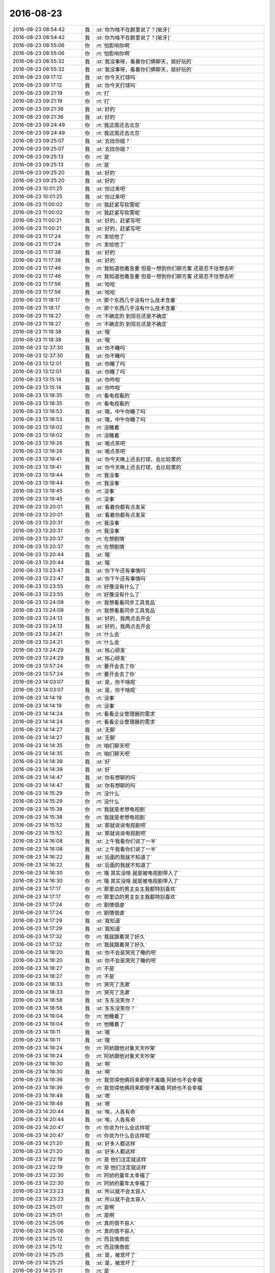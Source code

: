 2016-08-23
-------------

.. list-table::
   :widths: 25, 1, 60

   * - 2016-08-23 08:54:42
     - 我
     - :st:`你为啥不在群里说了？[呲牙]`
   * - 2016-08-23 08:54:42
     - 我
     - :st:`你为啥不在群里说了？[呲牙]`
   * - 2016-08-23 08:55:06
     - 你
     - :rt:`怕影响你啊`
   * - 2016-08-23 08:55:06
     - 你
     - :rt:`怕影响你啊`
   * - 2016-08-23 08:55:32
     - 我
     - :st:`我没事呀，看着你们俩聊天，挺好玩的`
   * - 2016-08-23 08:55:32
     - 我
     - :st:`我没事呀，看着你们俩聊天，挺好玩的`
   * - 2016-08-23 09:17:12
     - 我
     - :st:`你今天打球吗`
   * - 2016-08-23 09:17:12
     - 我
     - :st:`你今天打球吗`
   * - 2016-08-23 09:21:19
     - 你
     - :rt:`打`
   * - 2016-08-23 09:21:19
     - 你
     - :rt:`打`
   * - 2016-08-23 09:21:36
     - 我
     - :st:`好的`
   * - 2016-08-23 09:21:36
     - 我
     - :st:`好的`
   * - 2016-08-23 09:24:49
     - 你
     - :rt:`我这周还去北京`
   * - 2016-08-23 09:24:49
     - 你
     - :rt:`我这周还去北京`
   * - 2016-08-23 09:25:07
     - 我
     - :st:`去找你姐？`
   * - 2016-08-23 09:25:07
     - 我
     - :st:`去找你姐？`
   * - 2016-08-23 09:25:13
     - 你
     - :rt:`是`
   * - 2016-08-23 09:25:13
     - 你
     - :rt:`是`
   * - 2016-08-23 09:25:20
     - 我
     - :st:`好的`
   * - 2016-08-23 09:25:20
     - 我
     - :st:`好的`
   * - 2016-08-23 10:01:25
     - 我
     - :st:`你过来吧`
   * - 2016-08-23 10:01:25
     - 我
     - :st:`你过来吧`
   * - 2016-08-23 11:00:02
     - 你
     - :rt:`我赶紧写软需呢`
   * - 2016-08-23 11:00:02
     - 你
     - :rt:`我赶紧写软需呢`
   * - 2016-08-23 11:00:21
     - 我
     - :st:`好的，赶紧写吧`
   * - 2016-08-23 11:00:21
     - 我
     - :st:`好的，赶紧写吧`
   * - 2016-08-23 11:17:24
     - 你
     - :rt:`发给他了`
   * - 2016-08-23 11:17:24
     - 你
     - :rt:`发给他了`
   * - 2016-08-23 11:17:38
     - 我
     - :st:`好的`
   * - 2016-08-23 11:17:38
     - 我
     - :st:`好的`
   * - 2016-08-23 11:17:46
     - 你
     - :rt:`我知道他着急要 但是一想到你们聊方案 还是忍不住想去听`
   * - 2016-08-23 11:17:46
     - 你
     - :rt:`我知道他着急要 但是一想到你们聊方案 还是忍不住想去听`
   * - 2016-08-23 11:17:56
     - 我
     - :st:`哈哈`
   * - 2016-08-23 11:17:56
     - 我
     - :st:`哈哈`
   * - 2016-08-23 11:18:17
     - 你
     - :rt:`那个东西几乎没有什么技术含量`
   * - 2016-08-23 11:18:17
     - 你
     - :rt:`那个东西几乎没有什么技术含量`
   * - 2016-08-23 11:18:27
     - 你
     - :rt:`不确定的 到现在还是不确定`
   * - 2016-08-23 11:18:27
     - 你
     - :rt:`不确定的 到现在还是不确定`
   * - 2016-08-23 11:18:38
     - 我
     - :st:`哦`
   * - 2016-08-23 11:18:38
     - 我
     - :st:`哦`
   * - 2016-08-23 12:37:30
     - 我
     - :st:`你不睡吗`
   * - 2016-08-23 12:37:30
     - 我
     - :st:`你不睡吗`
   * - 2016-08-23 13:12:01
     - 我
     - :st:`你睡了吗`
   * - 2016-08-23 13:12:01
     - 我
     - :st:`你睡了吗`
   * - 2016-08-23 13:15:14
     - 我
     - :st:`你咋啦`
   * - 2016-08-23 13:15:14
     - 我
     - :st:`你咋啦`
   * - 2016-08-23 13:18:35
     - 你
     - :rt:`看电视看的`
   * - 2016-08-23 13:18:35
     - 你
     - :rt:`看电视看的`
   * - 2016-08-23 13:18:53
     - 我
     - :st:`哦，中午你睡了吗`
   * - 2016-08-23 13:18:53
     - 我
     - :st:`哦，中午你睡了吗`
   * - 2016-08-23 13:19:02
     - 你
     - :rt:`没睡着`
   * - 2016-08-23 13:19:02
     - 你
     - :rt:`没睡着`
   * - 2016-08-23 13:19:26
     - 我
     - :st:`喝点茶吧`
   * - 2016-08-23 13:19:26
     - 我
     - :st:`喝点茶吧`
   * - 2016-08-23 13:19:41
     - 我
     - :st:`你今天晚上还去打球，会比较累的`
   * - 2016-08-23 13:19:41
     - 我
     - :st:`你今天晚上还去打球，会比较累的`
   * - 2016-08-23 13:19:44
     - 你
     - :rt:`我没事`
   * - 2016-08-23 13:19:44
     - 你
     - :rt:`我没事`
   * - 2016-08-23 13:19:45
     - 你
     - :rt:`没事`
   * - 2016-08-23 13:19:45
     - 你
     - :rt:`没事`
   * - 2016-08-23 13:20:01
     - 我
     - :st:`看着你都有点发呆`
   * - 2016-08-23 13:20:01
     - 我
     - :st:`看着你都有点发呆`
   * - 2016-08-23 13:20:31
     - 你
     - :rt:`我没事`
   * - 2016-08-23 13:20:31
     - 你
     - :rt:`我没事`
   * - 2016-08-23 13:20:37
     - 你
     - :rt:`在想剧情`
   * - 2016-08-23 13:20:37
     - 你
     - :rt:`在想剧情`
   * - 2016-08-23 13:20:44
     - 我
     - :st:`哦`
   * - 2016-08-23 13:20:44
     - 我
     - :st:`哦`
   * - 2016-08-23 13:23:47
     - 我
     - :st:`你下午还有事情吗`
   * - 2016-08-23 13:23:47
     - 我
     - :st:`你下午还有事情吗`
   * - 2016-08-23 13:23:55
     - 你
     - :rt:`好像没有什么了`
   * - 2016-08-23 13:23:55
     - 你
     - :rt:`好像没有什么了`
   * - 2016-08-23 13:24:09
     - 你
     - :rt:`我想看看同步工具竞品`
   * - 2016-08-23 13:24:09
     - 你
     - :rt:`我想看看同步工具竞品`
   * - 2016-08-23 13:24:13
     - 我
     - :st:`好的，我两点去开会`
   * - 2016-08-23 13:24:13
     - 我
     - :st:`好的，我两点去开会`
   * - 2016-08-23 13:24:21
     - 你
     - :rt:`什么会`
   * - 2016-08-23 13:24:21
     - 你
     - :rt:`什么会`
   * - 2016-08-23 13:24:29
     - 我
     - :st:`核心研发`
   * - 2016-08-23 13:24:29
     - 我
     - :st:`核心研发`
   * - 2016-08-23 13:57:24
     - 你
     - :rt:`要开会去了你`
   * - 2016-08-23 13:57:24
     - 你
     - :rt:`要开会去了你`
   * - 2016-08-23 14:03:07
     - 我
     - :st:`是，你干啥呢`
   * - 2016-08-23 14:03:07
     - 我
     - :st:`是，你干啥呢`
   * - 2016-08-23 14:14:19
     - 你
     - :rt:`没事`
   * - 2016-08-23 14:14:19
     - 你
     - :rt:`没事`
   * - 2016-08-23 14:14:24
     - 你
     - :rt:`看看企业管理器的需求`
   * - 2016-08-23 14:14:24
     - 你
     - :rt:`看看企业管理器的需求`
   * - 2016-08-23 14:14:27
     - 我
     - :st:`无聊`
   * - 2016-08-23 14:14:27
     - 我
     - :st:`无聊`
   * - 2016-08-23 14:14:35
     - 你
     - :rt:`咱们聊天吧`
   * - 2016-08-23 14:14:35
     - 你
     - :rt:`咱们聊天吧`
   * - 2016-08-23 14:14:39
     - 我
     - :st:`好`
   * - 2016-08-23 14:14:39
     - 我
     - :st:`好`
   * - 2016-08-23 14:14:47
     - 我
     - :st:`你有想聊的吗`
   * - 2016-08-23 14:14:47
     - 我
     - :st:`你有想聊的吗`
   * - 2016-08-23 14:15:29
     - 你
     - :rt:`没什么`
   * - 2016-08-23 14:15:29
     - 你
     - :rt:`没什么`
   * - 2016-08-23 14:15:38
     - 你
     - :rt:`我就是老想电视剧`
   * - 2016-08-23 14:15:38
     - 你
     - :rt:`我就是老想电视剧`
   * - 2016-08-23 14:15:52
     - 我
     - :st:`那就说说电视剧吧`
   * - 2016-08-23 14:15:52
     - 我
     - :st:`那就说说电视剧吧`
   * - 2016-08-23 14:16:08
     - 我
     - :st:`上午我看你们说了一半`
   * - 2016-08-23 14:16:08
     - 我
     - :st:`上午我看你们说了一半`
   * - 2016-08-23 14:16:22
     - 我
     - :st:`后面的我就不知道了`
   * - 2016-08-23 14:16:22
     - 我
     - :st:`后面的我就不知道了`
   * - 2016-08-23 14:16:30
     - 你
     - :rt:`哦 其实没啥 就是被电视剧带入了`
   * - 2016-08-23 14:16:30
     - 你
     - :rt:`哦 其实没啥 就是被电视剧带入了`
   * - 2016-08-23 14:17:17
     - 你
     - :rt:`那里边的男主女主我都特别喜欢`
   * - 2016-08-23 14:17:17
     - 你
     - :rt:`那里边的男主女主我都特别喜欢`
   * - 2016-08-23 14:17:24
     - 你
     - :rt:`剧情很虐`
   * - 2016-08-23 14:17:24
     - 你
     - :rt:`剧情很虐`
   * - 2016-08-23 14:17:29
     - 我
     - :st:`我知道`
   * - 2016-08-23 14:17:29
     - 我
     - :st:`我知道`
   * - 2016-08-23 14:17:32
     - 你
     - :rt:`我就跟着哭了好久`
   * - 2016-08-23 14:17:32
     - 你
     - :rt:`我就跟着哭了好久`
   * - 2016-08-23 14:18:20
     - 我
     - :st:`你不会是哭完了睡的吧`
   * - 2016-08-23 14:18:20
     - 我
     - :st:`你不会是哭完了睡的吧`
   * - 2016-08-23 14:18:27
     - 你
     - :rt:`不是`
   * - 2016-08-23 14:18:27
     - 你
     - :rt:`不是`
   * - 2016-08-23 14:18:33
     - 你
     - :rt:`哭完了洗漱`
   * - 2016-08-23 14:18:33
     - 你
     - :rt:`哭完了洗漱`
   * - 2016-08-23 14:18:58
     - 我
     - :st:`东东没笑你？`
   * - 2016-08-23 14:18:58
     - 我
     - :st:`东东没笑你？`
   * - 2016-08-23 14:19:04
     - 你
     - :rt:`他睡着了`
   * - 2016-08-23 14:19:04
     - 你
     - :rt:`他睡着了`
   * - 2016-08-23 14:19:11
     - 我
     - :st:`哦`
   * - 2016-08-23 14:19:11
     - 我
     - :st:`哦`
   * - 2016-08-23 14:19:24
     - 你
     - :rt:`阿娇跟他对象天天吵架`
   * - 2016-08-23 14:19:24
     - 你
     - :rt:`阿娇跟他对象天天吵架`
   * - 2016-08-23 14:19:30
     - 我
     - :st:`啊`
   * - 2016-08-23 14:19:30
     - 我
     - :st:`啊`
   * - 2016-08-23 14:19:36
     - 你
     - :rt:`我觉得他俩将来即使不离婚 阿娇也不会幸福`
   * - 2016-08-23 14:19:36
     - 你
     - :rt:`我觉得他俩将来即使不离婚 阿娇也不会幸福`
   * - 2016-08-23 14:19:48
     - 我
     - :st:`嗯`
   * - 2016-08-23 14:19:48
     - 我
     - :st:`嗯`
   * - 2016-08-23 14:20:44
     - 我
     - :st:`唉，人各有命`
   * - 2016-08-23 14:20:44
     - 我
     - :st:`唉，人各有命`
   * - 2016-08-23 14:20:47
     - 你
     - :rt:`你说为什么会这样呢`
   * - 2016-08-23 14:20:47
     - 你
     - :rt:`你说为什么会这样呢`
   * - 2016-08-23 14:21:20
     - 我
     - :st:`好多人都这样`
   * - 2016-08-23 14:21:20
     - 我
     - :st:`好多人都这样`
   * - 2016-08-23 14:22:19
     - 你
     - :rt:`是 他们注定就这样`
   * - 2016-08-23 14:22:19
     - 你
     - :rt:`是 他们注定就这样`
   * - 2016-08-23 14:22:30
     - 你
     - :rt:`阿娇的童年太幸福了`
   * - 2016-08-23 14:22:30
     - 你
     - :rt:`阿娇的童年太幸福了`
   * - 2016-08-23 14:23:23
     - 我
     - :st:`所以就不会太容人`
   * - 2016-08-23 14:23:23
     - 我
     - :st:`所以就不会太容人`
   * - 2016-08-23 14:25:01
     - 你
     - :rt:`是啊`
   * - 2016-08-23 14:25:01
     - 你
     - :rt:`是啊`
   * - 2016-08-23 14:25:06
     - 你
     - :rt:`真的很不容人`
   * - 2016-08-23 14:25:06
     - 你
     - :rt:`真的很不容人`
   * - 2016-08-23 14:25:12
     - 你
     - :rt:`而且情商低`
   * - 2016-08-23 14:25:12
     - 你
     - :rt:`而且情商低`
   * - 2016-08-23 14:25:25
     - 我
     - :st:`是，被宠坏了`
   * - 2016-08-23 14:25:25
     - 我
     - :st:`是，被宠坏了`
   * - 2016-08-23 14:25:31
     - 你
     - :rt:`是`
   * - 2016-08-23 14:25:31
     - 你
     - :rt:`是`
   * - 2016-08-23 14:26:00
     - 你
     - :rt:`他总是按照自己的想法做事 从来不考虑别人 跟他想的不一样 就觉得对方有问题`
   * - 2016-08-23 14:26:00
     - 你
     - :rt:`他总是按照自己的想法做事 从来不考虑别人 跟他想的不一样 就觉得对方有问题`
   * - 2016-08-23 14:26:13
     - 你
     - :rt:`我说过他很多次 他都不听 我就放弃了`
   * - 2016-08-23 14:26:13
     - 你
     - :rt:`我说过他很多次 他都不听 我就放弃了`
   * - 2016-08-23 14:26:16
     - 我
     - :st:`是`
   * - 2016-08-23 14:26:16
     - 我
     - :st:`是`
   * - 2016-08-23 14:26:37
     - 我
     - :st:`你和她不一样，劝不了的`
   * - 2016-08-23 14:26:37
     - 我
     - :st:`你和她不一样，劝不了的`
   * - 2016-08-23 14:26:45
     - 我
     - :st:`道不同`
   * - 2016-08-23 14:26:45
     - 我
     - :st:`道不同`
   * - 2016-08-23 14:28:26
     - 我
     - :st:`婚姻和爱情无关。因为爱情不可靠才需要婚姻。`
   * - 2016-08-23 14:28:26
     - 我
     - :st:`婚姻和爱情无关。因为爱情不可靠才需要婚姻。`
   * - 2016-08-23 14:29:14
     - 你
     - :rt:`是啊`
   * - 2016-08-23 14:29:14
     - 你
     - :rt:`是啊`
   * - 2016-08-23 14:31:09
     - 你
     - :rt:`稍等`
   * - 2016-08-23 14:31:09
     - 你
     - :rt:`稍等`
   * - 2016-08-23 14:33:34
     - 你
     - :rt:`阿娇结婚 选的伴娘 杜杨不让`
   * - 2016-08-23 14:33:34
     - 你
     - :rt:`阿娇结婚 选的伴娘 杜杨不让`
   * - 2016-08-23 14:33:41
     - 你
     - :rt:`说他不喜欢那个女的`
   * - 2016-08-23 14:33:41
     - 你
     - :rt:`说他不喜欢那个女的`
   * - 2016-08-23 14:33:49
     - 你
     - :rt:`大吵一次`
   * - 2016-08-23 14:33:49
     - 你
     - :rt:`大吵一次`
   * - 2016-08-23 14:34:08
     - 我
     - :st:`啊`
   * - 2016-08-23 14:34:08
     - 我
     - :st:`啊`
   * - 2016-08-23 14:35:43
     - 你
     - :rt:`说杜杨家务啥也不干`
   * - 2016-08-23 14:35:43
     - 你
     - :rt:`说杜杨家务啥也不干`
   * - 2016-08-23 14:35:52
     - 你
     - :rt:`我听着其实挺难受的`
   * - 2016-08-23 14:35:52
     - 你
     - :rt:`我听着其实挺难受的`
   * - 2016-08-23 14:35:58
     - 你
     - :rt:`但是爱莫能助`
   * - 2016-08-23 14:35:58
     - 你
     - :rt:`但是爱莫能助`
   * - 2016-08-23 14:36:34
     - 我
     - :st:`是，现在的问题是两个人在不停的伤害对方`
   * - 2016-08-23 14:36:34
     - 我
     - :st:`是，现在的问题是两个人在不停的伤害对方`
   * - 2016-08-23 14:36:46
     - 你
     - :rt:`对的`
   * - 2016-08-23 14:36:46
     - 你
     - :rt:`对的`
   * - 2016-08-23 14:36:47
     - 你
     - :rt:`就是`
   * - 2016-08-23 14:36:47
     - 你
     - :rt:`就是`
   * - 2016-08-23 14:36:53
     - 我
     - :st:`已经形成了一个负循环`
   * - 2016-08-23 14:36:53
     - 我
     - :st:`已经形成了一个负循环`
   * - 2016-08-23 14:36:58
     - 你
     - :rt:`是`
   * - 2016-08-23 14:36:58
     - 你
     - :rt:`是`
   * - 2016-08-23 14:37:12
     - 你
     - :rt:`就是能量完全的相斥的`
   * - 2016-08-23 14:37:12
     - 你
     - :rt:`就是能量完全的相斥的`
   * - 2016-08-23 14:37:34
     - 我
     - :st:`是`
   * - 2016-08-23 14:37:34
     - 我
     - :st:`是`
   * - 2016-08-23 14:39:24
     - 我
     - :st:`必须把这个循环打破，否则没戏`
   * - 2016-08-23 14:39:24
     - 我
     - :st:`必须把这个循环打破，否则没戏`
   * - 2016-08-23 14:39:32
     - 你
     - :rt:`打不破`
   * - 2016-08-23 14:39:32
     - 你
     - :rt:`打不破`
   * - 2016-08-23 14:39:39
     - 我
     - :st:`唉`
   * - 2016-08-23 14:39:39
     - 我
     - :st:`唉`
   * - 2016-08-23 14:40:03
     - 你
     - :rt:`我已经尝试过很多次了  阿娇根本就是油盐不进`
   * - 2016-08-23 14:40:03
     - 你
     - :rt:`我已经尝试过很多次了  阿娇根本就是油盐不进`
   * - 2016-08-23 14:40:40
     - 你
     - :rt:`我又想写文章了`
   * - 2016-08-23 14:40:40
     - 你
     - :rt:`我又想写文章了`
   * - 2016-08-23 14:40:48
     - 我
     - :st:`算了，她也没有你上进，恐怕现在没人能帮他`
   * - 2016-08-23 14:40:48
     - 我
     - :st:`算了，她也没有你上进，恐怕现在没人能帮他`
   * - 2016-08-23 14:40:53
     - 我
     - :st:`你写吧`
   * - 2016-08-23 14:40:53
     - 我
     - :st:`你写吧`
   * - 2016-08-23 14:41:11
     - 我
     - :st:`多写点有好处`
   * - 2016-08-23 14:41:11
     - 我
     - :st:`多写点有好处`
   * - 2016-08-23 14:41:14
     - 你
     - :rt:`我需要很安静 很放心的环境`
   * - 2016-08-23 14:41:14
     - 你
     - :rt:`我需要很安静 很放心的环境`
   * - 2016-08-23 14:41:29
     - 我
     - :st:`那就回家写吧`
   * - 2016-08-23 14:41:29
     - 我
     - :st:`那就回家写吧`
   * - 2016-08-23 14:41:33
     - 你
     - :rt:`我大哭或者大笑的时候 就想写`
   * - 2016-08-23 14:41:33
     - 你
     - :rt:`我大哭或者大笑的时候 就想写`
   * - 2016-08-23 14:41:47
     - 你
     - :rt:`就觉得心中有一股气  需要喷出去`
   * - 2016-08-23 14:41:47
     - 你
     - :rt:`就觉得心中有一股气  需要喷出去`
   * - 2016-08-23 14:41:52
     - 我
     - :st:`嗯`
   * - 2016-08-23 14:41:52
     - 我
     - :st:`嗯`
   * - 2016-08-23 14:42:19
     - 你
     - :rt:`要把我的这种感受 用文字表达出来 算是抒怀的一种方式吧`
   * - 2016-08-23 14:42:19
     - 你
     - :rt:`要把我的这种感受 用文字表达出来 算是抒怀的一种方式吧`
   * - 2016-08-23 14:42:36
     - 我
     - :st:`是`
   * - 2016-08-23 14:42:36
     - 我
     - :st:`是`
   * - 2016-08-23 14:42:42
     - 你
     - :rt:`这种表达 跟整理思路无关 跟锻炼逻辑无关`
   * - 2016-08-23 14:42:42
     - 你
     - :rt:`这种表达 跟整理思路无关 跟锻炼逻辑无关`
   * - 2016-08-23 14:42:50
     - 你
     - :rt:`就是纯感性的 感情的`
   * - 2016-08-23 14:42:50
     - 你
     - :rt:`就是纯感性的 感情的`
   * - 2016-08-23 14:42:55
     - 我
     - :st:`是`
   * - 2016-08-23 14:42:55
     - 我
     - :st:`是`
   * - 2016-08-23 14:43:19
     - 你
     - :rt:`也没有什么技巧`
   * - 2016-08-23 14:43:19
     - 你
     - :rt:`也没有什么技巧`
   * - 2016-08-23 14:43:33
     - 我
     - :st:`这个不需要技巧`
   * - 2016-08-23 14:43:33
     - 我
     - :st:`这个不需要技巧`
   * - 2016-08-23 14:43:41
     - 我
     - :st:`就是感情的表述`
   * - 2016-08-23 14:43:41
     - 我
     - :st:`就是感情的表述`
   * - 2016-08-23 14:45:20
     - 我
     - :st:`你也可以考虑早上过来写，人少`
   * - 2016-08-23 14:45:20
     - 我
     - :st:`你也可以考虑早上过来写，人少`
   * - 2016-08-23 14:45:31
     - 你
     - :rt:`时间不够`
   * - 2016-08-23 14:45:31
     - 你
     - :rt:`时间不够`
   * - 2016-08-23 14:45:38
     - 你
     - :rt:`等晚上吧 看看`
   * - 2016-08-23 14:45:38
     - 你
     - :rt:`等晚上吧 看看`
   * - 2016-08-23 14:45:47
     - 我
     - :st:`好的`
   * - 2016-08-23 14:45:47
     - 我
     - :st:`好的`
   * - 2016-08-23 14:46:43
     - 你
     - :rt:`你有过这种时候吗`
   * - 2016-08-23 14:46:43
     - 你
     - :rt:`你有过这种时候吗`
   * - 2016-08-23 14:46:56
     - 我
     - :st:`有呀`
   * - 2016-08-23 14:46:56
     - 我
     - :st:`有呀`
   * - 2016-08-23 14:47:06
     - 你
     - :rt:`应该都有吧`
   * - 2016-08-23 14:47:06
     - 你
     - :rt:`应该都有吧`
   * - 2016-08-23 14:47:12
     - 我
     - :st:`只是我不会写下来`
   * - 2016-08-23 14:47:12
     - 我
     - :st:`只是我不会写下来`
   * - 2016-08-23 14:47:23
     - 我
     - :st:`我都记在脑子里`
   * - 2016-08-23 14:47:23
     - 我
     - :st:`我都记在脑子里`
   * - 2016-08-23 14:47:24
     - 你
     - :rt:`就像那些诗人 一言不合就要写诗一样`
   * - 2016-08-23 14:47:24
     - 你
     - :rt:`就像那些诗人 一言不合就要写诗一样`
   * - 2016-08-23 14:47:28
     - 我
     - :st:`是`
   * - 2016-08-23 14:47:28
     - 我
     - :st:`是`
   * - 2016-08-23 14:52:24
     - 你
     - :rt:`阿娇说不去团建了`
   * - 2016-08-23 14:52:24
     - 你
     - :rt:`阿娇说不去团建了`
   * - 2016-08-23 14:52:26
     - 你
     - :rt:`我真晕`
   * - 2016-08-23 14:52:26
     - 你
     - :rt:`我真晕`
   * - 2016-08-23 14:52:44
     - 你
     - :rt:`现在越来越不喜欢她了 她真的是 什么都不能自己做主`
   * - 2016-08-23 14:52:44
     - 你
     - :rt:`现在越来越不喜欢她了 她真的是 什么都不能自己做主`
   * - 2016-08-23 14:52:52
     - 我
     - :st:`为啥`
   * - 2016-08-23 14:52:52
     - 我
     - :st:`为啥`
   * - 2016-08-23 14:54:11
     - 你
     - :rt:`因为杜杨让她跟他回家 办结婚的事啥的`
   * - 2016-08-23 14:54:11
     - 你
     - :rt:`因为杜杨让她跟他回家 办结婚的事啥的`
   * - 2016-08-23 14:54:46
     - 我
     - :st:`哦`
   * - 2016-08-23 14:54:46
     - 我
     - :st:`哦`
   * - 2016-08-23 14:55:29
     - 我
     - :st:`去吧，没办法`
   * - 2016-08-23 14:55:29
     - 我
     - :st:`去吧，没办法`
   * - 2016-08-23 14:55:58
     - 你
     - :rt:`没办法`
   * - 2016-08-23 14:55:58
     - 你
     - :rt:`没办法`
   * - 2016-08-23 14:56:12
     - 你
     - :rt:`本来阿娇说不去 后来因为这事又吵架了`
   * - 2016-08-23 14:56:12
     - 你
     - :rt:`本来阿娇说不去 后来因为这事又吵架了`
   * - 2016-08-23 14:56:32
     - 你
     - :rt:`今天中午还说呢  不去  这么会儿 又去`
   * - 2016-08-23 14:56:32
     - 你
     - :rt:`今天中午还说呢  不去  这么会儿 又去`
   * - 2016-08-23 14:56:38
     - 你
     - :rt:`不管了 随便吧`
   * - 2016-08-23 14:56:38
     - 你
     - :rt:`不管了 随便吧`
   * - 2016-08-23 14:56:44
     - 你
     - :rt:`我也是服了她了`
   * - 2016-08-23 14:56:44
     - 你
     - :rt:`我也是服了她了`
   * - 2016-08-23 14:56:50
     - 我
     - :st:`算了，不说她了`
   * - 2016-08-23 14:56:50
     - 我
     - :st:`算了，不说她了`
   * - 2016-08-23 14:56:54
     - 你
     - :rt:`嗯嗯`
   * - 2016-08-23 14:56:54
     - 你
     - :rt:`嗯嗯`
   * - 2016-08-23 14:57:00
     - 你
     - :rt:`就是我没伴了`
   * - 2016-08-23 14:57:00
     - 你
     - :rt:`就是我没伴了`
   * - 2016-08-23 14:57:06
     - 我
     - :st:`尽是负能量`
   * - 2016-08-23 14:57:06
     - 我
     - :st:`尽是负能量`
   * - 2016-08-23 14:57:23
     - 我
     - :st:`我陪你吧`
   * - 2016-08-23 14:57:23
     - 我
     - :st:`我陪你吧`
   * - 2016-08-23 14:57:29
     - 你
     - :rt:`唉`
   * - 2016-08-23 14:57:29
     - 你
     - :rt:`唉`
   * - 2016-08-23 14:57:34
     - 你
     - :rt:`到时候再说吧`
   * - 2016-08-23 14:57:34
     - 你
     - :rt:`到时候再说吧`
   * - 2016-08-23 14:57:44
     - 我
     - :st:`嗯`
   * - 2016-08-23 14:57:44
     - 我
     - :st:`嗯`
   * - 2016-08-23 14:58:15
     - 你
     - :rt:`刚才我跟车主联系 问 人少的话 换个小点的车 会不会便宜`
   * - 2016-08-23 14:58:15
     - 你
     - :rt:`刚才我跟车主联系 问 人少的话 换个小点的车 会不会便宜`
   * - 2016-08-23 14:58:25
     - 你
     - :rt:`车主说不会 除非少很多`
   * - 2016-08-23 14:58:25
     - 你
     - :rt:`车主说不会 除非少很多`
   * - 2016-08-23 14:58:45
     - 我
     - :st:`现在多少人了`
   * - 2016-08-23 14:58:45
     - 我
     - :st:`现在多少人了`
   * - 2016-08-23 14:58:58
     - 你
     - :rt:`我想空座也没用 就跟车主说 到时候报人给他  他自己找装的下的车就行`
   * - 2016-08-23 14:58:58
     - 你
     - :rt:`我想空座也没用 就跟车主说 到时候报人给他  他自己找装的下的车就行`
   * - 2016-08-23 14:59:13
     - 你
     - :rt:`人家严丹说  不便宜就用大车`
   * - 2016-08-23 14:59:13
     - 你
     - :rt:`人家严丹说  不便宜就用大车`
   * - 2016-08-23 14:59:22
     - 我
     - :st:`嗯`
   * - 2016-08-23 14:59:22
     - 我
     - :st:`嗯`
   * - 2016-08-23 14:59:28
     - 你
     - :rt:`座多舒服`
   * - 2016-08-23 14:59:28
     - 你
     - :rt:`座多舒服`
   * - 2016-08-23 14:59:39
     - 你
     - :rt:`你看我俩永远也想不到一块去`
   * - 2016-08-23 14:59:39
     - 你
     - :rt:`你看我俩永远也想不到一块去`
   * - 2016-08-23 14:59:45
     - 你
     - :rt:`我没跟他说`
   * - 2016-08-23 14:59:45
     - 你
     - :rt:`我没跟他说`
   * - 2016-08-23 14:59:51
     - 你
     - :rt:`到时候再说吧`
   * - 2016-08-23 14:59:51
     - 你
     - :rt:`到时候再说吧`
   * - 2016-08-23 14:59:54
     - 我
     - :st:`是`
   * - 2016-08-23 14:59:54
     - 我
     - :st:`是`
   * - 2016-08-23 15:00:04
     - 你
     - :rt:`阿娇不去的话 应该还剩50人`
   * - 2016-08-23 15:00:04
     - 你
     - :rt:`阿娇不去的话 应该还剩50人`
   * - 2016-08-23 15:00:29
     - 我
     - :st:`哦，还是得大车`
   * - 2016-08-23 15:00:29
     - 我
     - :st:`哦，还是得大车`
   * - 2016-08-23 15:01:28
     - 我
     - :st:`估计以后这些事情就都是你的事情了`
   * - 2016-08-23 15:01:28
     - 我
     - :st:`估计以后这些事情就都是你的事情了`
   * - 2016-08-23 15:03:06
     - 你
     - :rt:`我自己做一样`
   * - 2016-08-23 15:03:06
     - 你
     - :rt:`我自己做一样`
   * - 2016-08-23 15:03:37
     - 我
     - :st:`嗯`
   * - 2016-08-23 15:03:37
     - 我
     - :st:`嗯`
   * - 2016-08-23 15:05:27
     - 你
     - :rt:`你们这个会要开这么长时间啊`
   * - 2016-08-23 15:05:27
     - 你
     - :rt:`你们这个会要开这么长时间啊`
   * - 2016-08-23 15:05:56
     - 我
     - :st:`每次都是，至少两个小时`
   * - 2016-08-23 15:05:56
     - 我
     - :st:`每次都是，至少两个小时`
   * - 2016-08-23 15:07:35
     - 我
     - :st:`今天和你单独说的那些你都明白了吗`
   * - 2016-08-23 15:07:35
     - 我
     - :st:`今天和你单独说的那些你都明白了吗`
   * - 2016-08-23 15:08:02
     - 你
     - :rt:`明白了`
   * - 2016-08-23 15:08:02
     - 你
     - :rt:`明白了`
   * - 2016-08-23 15:08:17
     - 你
     - :rt:`自从上次planning会 你说我越界 我就思考过这个问题`
   * - 2016-08-23 15:08:17
     - 你
     - :rt:`自从上次planning会 你说我越界 我就思考过这个问题`
   * - 2016-08-23 15:08:58
     - 我
     - :st:`我觉得你姐也一样`
   * - 2016-08-23 15:08:58
     - 我
     - :st:`我觉得你姐也一样`
   * - 2016-08-23 15:09:20
     - 我
     - :st:`我不知道你注意没有`
   * - 2016-08-23 15:09:20
     - 我
     - :st:`我不知道你注意没有`
   * - 2016-08-23 15:09:34
     - 你
     - :rt:`我姐不一样`
   * - 2016-08-23 15:09:34
     - 你
     - :rt:`我姐不一样`
   * - 2016-08-23 15:09:42
     - 你
     - :rt:`他对技术一点不感兴趣`
   * - 2016-08-23 15:09:42
     - 你
     - :rt:`他对技术一点不感兴趣`
   * - 2016-08-23 15:09:46
     - 我
     - :st:`工作中人和人之间都是有边界的`
   * - 2016-08-23 15:09:46
     - 我
     - :st:`工作中人和人之间都是有边界的`
   * - 2016-08-23 15:09:47
     - 你
     - :rt:`这点跟我不一样`
   * - 2016-08-23 15:09:47
     - 你
     - :rt:`这点跟我不一样`
   * - 2016-08-23 15:09:51
     - 我
     - :st:`嗯`
   * - 2016-08-23 15:09:51
     - 我
     - :st:`嗯`
   * - 2016-08-23 15:09:52
     - 你
     - :rt:`是`
   * - 2016-08-23 15:09:52
     - 你
     - :rt:`是`
   * - 2016-08-23 15:09:56
     - 你
     - :rt:`各司其职`
   * - 2016-08-23 15:09:56
     - 你
     - :rt:`各司其职`
   * - 2016-08-23 15:10:01
     - 你
     - :rt:`越界的人很讨厌`
   * - 2016-08-23 15:10:01
     - 你
     - :rt:`越界的人很讨厌`
   * - 2016-08-23 15:10:08
     - 我
     - :st:`没错`
   * - 2016-08-23 15:10:08
     - 我
     - :st:`没错`
   * - 2016-08-23 15:10:11
     - 你
     - :rt:`我有一个问题`
   * - 2016-08-23 15:10:11
     - 你
     - :rt:`我有一个问题`
   * - 2016-08-23 15:10:17
     - 我
     - :st:`说`
   * - 2016-08-23 15:10:17
     - 我
     - :st:`说`
   * - 2016-08-23 15:11:04
     - 你
     - :rt:`我们把今早这件事再想一边 我给你说说我该怎么做`
   * - 2016-08-23 15:11:04
     - 你
     - :rt:`我们把今早这件事再想一边 我给你说说我该怎么做`
   * - 2016-08-23 15:11:23
     - 我
     - :st:`好`
   * - 2016-08-23 15:11:23
     - 我
     - :st:`好`
   * - 2016-08-23 15:12:03
     - 你
     - :rt:`首先 RD的提出这个问题（现在架构可能会影响性能）  我应该说的第一个问题 对到点交付产品功能有影响吗`
   * - 2016-08-23 15:12:03
     - 你
     - :rt:`首先 RD的提出这个问题（现在架构可能会影响性能）  我应该说的第一个问题 对到点交付产品功能有影响吗`
   * - 2016-08-23 15:14:00
     - 你
     - :rt:`在这之前 研发的提出来 ：如果推到了这个架构 会造成延期  那我应该关注 是否要跟用户协调功能`
   * - 2016-08-23 15:14:00
     - 你
     - :rt:`在这之前 研发的提出来 ：如果推到了这个架构 会造成延期  那我应该关注 是否要跟用户协调功能`
   * - 2016-08-23 15:14:11
     - 我
     - :st:`是`
   * - 2016-08-23 15:14:11
     - 我
     - :st:`是`
   * - 2016-08-23 15:14:27
     - 你
     - :rt:`如果研发的提出来：还是按照这个这么做`
   * - 2016-08-23 15:14:27
     - 你
     - :rt:`如果研发的提出来：还是按照这个这么做`
   * - 2016-08-23 15:14:51
     - 你
     - :rt:`那我得记下来有性能慢的问题`
   * - 2016-08-23 15:14:51
     - 你
     - :rt:`那我得记下来有性能慢的问题`
   * - 2016-08-23 15:15:20
     - 你
     - :rt:`但是  整个过程一定是大家协调的结果 而不是我或者其他人拍板怎么做`
   * - 2016-08-23 15:15:20
     - 你
     - :rt:`但是  整个过程一定是大家协调的结果 而不是我或者其他人拍板怎么做`
   * - 2016-08-23 15:15:29
     - 我
     - :st:`对`
   * - 2016-08-23 15:15:29
     - 我
     - :st:`对`
   * - 2016-08-23 15:15:42
     - 我
     - :st:`这句很重要`
   * - 2016-08-23 15:15:42
     - 我
     - :st:`这句很重要`
   * - 2016-08-23 15:15:51
     - 你
     - :rt:`而且 我这个时候 应该更多的考虑用户的利益 尽量到点保证出功能`
   * - 2016-08-23 15:15:51
     - 你
     - :rt:`而且 我这个时候 应该更多的考虑用户的利益 尽量到点保证出功能`
   * - 2016-08-23 15:16:02
     - 我
     - :st:`没错`
   * - 2016-08-23 15:16:02
     - 我
     - :st:`没错`
   * - 2016-08-23 15:16:12
     - 你
     - :rt:`其实现在就出现制约了  时间、架构、功能 甚至性能`
   * - 2016-08-23 15:16:12
     - 你
     - :rt:`其实现在就出现制约了  时间、架构、功能 甚至性能`
   * - 2016-08-23 15:16:31
     - 你
     - :rt:`这个协调的结果 一定是团队讨论的结果 大家要对结果负责`
   * - 2016-08-23 15:16:31
     - 你
     - :rt:`这个协调的结果 一定是团队讨论的结果 大家要对结果负责`
   * - 2016-08-23 15:16:48
     - 我
     - :st:`对`
   * - 2016-08-23 15:16:48
     - 我
     - :st:`对`
   * - 2016-08-23 15:17:01
     - 你
     - :rt:`最终的这个结果 研发的会按结果去做 我会按照结果去跟客户谈`
   * - 2016-08-23 15:17:01
     - 你
     - :rt:`最终的这个结果 研发的会按结果去做 我会按照结果去跟客户谈`
   * - 2016-08-23 15:18:02
     - 你
     - :rt:`那单从我自己的角度考虑 我就要知道客户的底线`
   * - 2016-08-23 15:18:02
     - 你
     - :rt:`那单从我自己的角度考虑 我就要知道客户的底线`
   * - 2016-08-23 15:18:13
     - 你
     - :rt:`时间、功能的`
   * - 2016-08-23 15:18:13
     - 你
     - :rt:`时间、功能的`
   * - 2016-08-23 15:18:31
     - 我
     - :st:`说的太对啦`
   * - 2016-08-23 15:18:31
     - 我
     - :st:`说的太对啦`
   * - 2016-08-23 15:18:44
     - 你
     - :rt:`就跟讨价还价一样  如果我让到了用户底线之下 就会造成我失信与客户`
   * - 2016-08-23 15:18:44
     - 你
     - :rt:`就跟讨价还价一样  如果我让到了用户底线之下 就会造成我失信与客户`
   * - 2016-08-23 15:19:14
     - 你
     - :rt:`这就损失了我自己的利益 而研发其实并不会真正的care这些`
   * - 2016-08-23 15:19:14
     - 你
     - :rt:`这就损失了我自己的利益 而研发其实并不会真正的care这些`
   * - 2016-08-23 15:19:28
     - 我
     - :st:`嗯`
   * - 2016-08-23 15:19:28
     - 我
     - :st:`嗯`
   * - 2016-08-23 15:19:35
     - 你
     - :rt:`因为我损害自己利益的同时 对他们其实是有利的`
   * - 2016-08-23 15:19:35
     - 你
     - :rt:`因为我损害自己利益的同时 对他们其实是有利的`
   * - 2016-08-23 15:19:53
     - 你
     - :rt:`我其实犯了一个错误`
   * - 2016-08-23 15:19:53
     - 你
     - :rt:`我其实犯了一个错误`
   * - 2016-08-23 15:20:05
     - 你
     - :rt:`今早的时候就犯了`
   * - 2016-08-23 15:20:05
     - 你
     - :rt:`今早的时候就犯了`
   * - 2016-08-23 15:20:59
     - 你
     - :rt:`今早他们找我 说这个问题的时候 我第一反应就是 很明显是开发技术能力不够 这是你关心的设计问题 需要找你来商量`
   * - 2016-08-23 15:20:59
     - 你
     - :rt:`今早他们找我 说这个问题的时候 我第一反应就是 很明显是开发技术能力不够 这是你关心的设计问题 需要找你来商量`
   * - 2016-08-23 15:21:13
     - 你
     - :rt:`但是 我没有想没有你的话应该怎么做`
   * - 2016-08-23 15:21:13
     - 你
     - :rt:`但是 我没有想没有你的话应该怎么做`
   * - 2016-08-23 15:21:48
     - 你
     - :rt:`其实在以后的场景里 可能就没有你这个人的存在（技术大牛）  这些障碍都得我们自己消化`
   * - 2016-08-23 15:21:48
     - 你
     - :rt:`其实在以后的场景里 可能就没有你这个人的存在（技术大牛）  这些障碍都得我们自己消化`
   * - 2016-08-23 15:21:56
     - 你
     - :rt:`包括技术能力不够的问题`
   * - 2016-08-23 15:21:56
     - 你
     - :rt:`包括技术能力不够的问题`
   * - 2016-08-23 15:26:10
     - 我
     - :st:`这个风险是团队必须承担的`
   * - 2016-08-23 15:26:10
     - 我
     - :st:`这个风险是团队必须承担的`
   * - 2016-08-23 15:26:29
     - 你
     - :rt:`这个时候就应该开始协调了 ：研发说：这种能保证deadline的 不能保证性能，换架构的话 不能保证deadline 那么这个如何协调的过程 。我说：初期我们先不保证性能，但是这个好像有点太慢了，慢到用户不能接受，那换架构吧，换架构的话 到2号能完成哪些功能？等等 应该是这类的讨论`
   * - 2016-08-23 15:26:29
     - 你
     - :rt:`这个时候就应该开始协调了 ：研发说：这种能保证deadline的 不能保证性能，换架构的话 不能保证deadline 那么这个如何协调的过程 。我说：初期我们先不保证性能，但是这个好像有点太慢了，慢到用户不能接受，那换架构吧，换架构的话 到2号能完成哪些功能？等等 应该是这类的讨论`
   * - 2016-08-23 15:26:46
     - 我
     - :st:`是`
   * - 2016-08-23 15:26:46
     - 我
     - :st:`是`
   * - 2016-08-23 15:27:03
     - 你
     - :rt:`你说呢 最后我们通过平衡时间、架构、设计、功能、性能 订一个出来`
   * - 2016-08-23 15:27:03
     - 你
     - :rt:`你说呢 最后我们通过平衡时间、架构、设计、功能、性能 订一个出来`
   * - 2016-08-23 15:27:10
     - 你
     - :rt:`应该就是这样的`
   * - 2016-08-23 15:27:10
     - 你
     - :rt:`应该就是这样的`
   * - 2016-08-23 15:27:14
     - 我
     - :st:`没错`
   * - 2016-08-23 15:27:14
     - 我
     - :st:`没错`
   * - 2016-08-23 15:27:39
     - 我
     - :st:`至于架构是否合理其实是团队实力的问题`
   * - 2016-08-23 15:27:39
     - 我
     - :st:`至于架构是否合理其实是团队实力的问题`
   * - 2016-08-23 15:28:08
     - 你
     - :rt:`这个过程 每个人代表利益相关者的利益 都是可以提一个想要的结果的`
   * - 2016-08-23 15:28:08
     - 你
     - :rt:`这个过程 每个人代表利益相关者的利益 都是可以提一个想要的结果的`
   * - 2016-08-23 15:28:24
     - 你
     - :rt:`但是最终一定是个综合协调的结果`
   * - 2016-08-23 15:28:24
     - 你
     - :rt:`但是最终一定是个综合协调的结果`
   * - 2016-08-23 15:28:52
     - 你
     - :rt:`我理解的对吧`
   * - 2016-08-23 15:28:52
     - 你
     - :rt:`我理解的对吧`
   * - 2016-08-23 15:29:13
     - 你
     - :rt:`你看你早上说的我是不是听懂了`
   * - 2016-08-23 15:29:13
     - 你
     - :rt:`你看你早上说的我是不是听懂了`
   * - 2016-08-23 15:29:42
     - 我
     - :st:`没错`
   * - 2016-08-23 15:29:42
     - 我
     - :st:`没错`
   * - 2016-08-23 15:29:48
     - 我
     - :st:`你都懂了`
   * - 2016-08-23 15:29:48
     - 我
     - :st:`你都懂了`
   * - 2016-08-23 15:30:17
     - 我
     - :st:`这就是敏捷原则的一部分`
   * - 2016-08-23 15:30:17
     - 我
     - :st:`这就是敏捷原则的一部分`
   * - 2016-08-23 15:31:50
     - 你
     - :rt:`嗯嗯`
   * - 2016-08-23 15:31:50
     - 你
     - :rt:`嗯嗯`
   * - 2016-08-23 15:31:59
     - 你
     - :rt:`这么久了 才悟出点来`
   * - 2016-08-23 15:31:59
     - 你
     - :rt:`这么久了 才悟出点来`
   * - 2016-08-23 15:32:18
     - 你
     - :rt:`主要我对设计的痴迷 也干扰了我`
   * - 2016-08-23 15:32:18
     - 你
     - :rt:`主要我对设计的痴迷 也干扰了我`
   * - 2016-08-23 15:32:30
     - 我
     - :st:`嗯`
   * - 2016-08-23 15:32:30
     - 我
     - :st:`嗯`
   * - 2016-08-23 15:32:54
     - 你
     - :rt:`我痴迷设计是因为 那时候你总是说丽影很厉害 我就想到底是多厉害`
   * - 2016-08-23 15:32:54
     - 你
     - :rt:`我痴迷设计是因为 那时候你总是说丽影很厉害 我就想到底是多厉害`
   * - 2016-08-23 15:33:00
     - 你
     - :rt:`想找找那种感觉`
   * - 2016-08-23 15:33:00
     - 你
     - :rt:`想找找那种感觉`
   * - 2016-08-23 15:33:18
     - 你
     - :rt:`而且我最初看你讲设计模式的时候 听得太多了`
   * - 2016-08-23 15:33:18
     - 你
     - :rt:`而且我最初看你讲设计模式的时候 听得太多了`
   * - 2016-08-23 15:33:32
     - 你
     - :rt:`听得遍数太多 感觉自己想明白了很多事`
   * - 2016-08-23 15:33:32
     - 你
     - :rt:`听得遍数太多 感觉自己想明白了很多事`
   * - 2016-08-23 15:33:44
     - 你
     - :rt:`所以一说设计我就不自然的开脑洞`
   * - 2016-08-23 15:33:44
     - 你
     - :rt:`所以一说设计我就不自然的开脑洞`
   * - 2016-08-23 15:33:45
     - 你
     - :rt:`哈哈`
   * - 2016-08-23 15:33:45
     - 你
     - :rt:`哈哈`
   * - 2016-08-23 15:35:31
     - 我
     - :st:`你要是真喜欢我可以单独教你`
   * - 2016-08-23 15:35:31
     - 我
     - :st:`你要是真喜欢我可以单独教你`
   * - 2016-08-23 15:35:51
     - 你
     - :rt:`唉 我就是你们说的时候听听得了`
   * - 2016-08-23 15:35:51
     - 你
     - :rt:`唉 我就是你们说的时候听听得了`
   * - 2016-08-23 15:36:04
     - 我
     - :st:`好的`
   * - 2016-08-23 15:36:04
     - 我
     - :st:`好的`
   * - 2016-08-23 15:38:55
     - 我
     - :st:`我感觉你还是做产品比较好`
   * - 2016-08-23 15:38:55
     - 我
     - :st:`我感觉你还是做产品比较好`
   * - 2016-08-23 15:39:06
     - 你
     - :rt:`我肯定是做产品的了`
   * - 2016-08-23 15:39:06
     - 你
     - :rt:`我肯定是做产品的了`
   * - 2016-08-23 15:39:13
     - 你
     - :rt:`设计就是业余爱好`
   * - 2016-08-23 15:39:13
     - 你
     - :rt:`设计就是业余爱好`
   * - 2016-08-23 15:39:24
     - 你
     - :rt:`知道点总比一点不知道好`
   * - 2016-08-23 15:39:24
     - 你
     - :rt:`知道点总比一点不知道好`
   * - 2016-08-23 15:40:21
     - 我
     - :st:`你该去学点项目管理的知识了`
   * - 2016-08-23 15:40:21
     - 我
     - :st:`你该去学点项目管理的知识了`
   * - 2016-08-23 15:40:43
     - 你
     - :rt:`哦 要看书吗`
   * - 2016-08-23 15:40:43
     - 你
     - :rt:`哦 要看书吗`
   * - 2016-08-23 15:40:53
     - 我
     - :st:`都行`
   * - 2016-08-23 15:40:53
     - 我
     - :st:`都行`
   * - 2016-08-23 15:41:00
     - 你
     - :rt:`你有推荐的吗`
   * - 2016-08-23 15:41:00
     - 你
     - :rt:`你有推荐的吗`
   * - 2016-08-23 15:41:03
     - 我
     - :st:`网上先看看也行`
   * - 2016-08-23 15:41:03
     - 我
     - :st:`网上先看看也行`
   * - 2016-08-23 15:41:06
     - 你
     - :rt:`好吧`
   * - 2016-08-23 15:41:06
     - 你
     - :rt:`好吧`
   * - 2016-08-23 15:41:34
     - 我
     - :st:`我没有，我当初看的都比较深了，不适合你`
   * - 2016-08-23 15:41:34
     - 我
     - :st:`我没有，我当初看的都比较深了，不适合你`
   * - 2016-08-23 15:41:44
     - 你
     - :rt:`恩 好吧`
   * - 2016-08-23 15:41:44
     - 你
     - :rt:`恩 好吧`
   * - 2016-08-23 15:41:47
     - 你
     - :rt:`不想看`
   * - 2016-08-23 15:41:47
     - 你
     - :rt:`不想看`
   * - 2016-08-23 15:42:00
     - 我
     - :st:`你现在产品类的知识短期内够用了`
   * - 2016-08-23 15:42:00
     - 我
     - :st:`你现在产品类的知识短期内够用了`
   * - 2016-08-23 15:42:11
     - 你
     - :rt:`恩 好`
   * - 2016-08-23 15:42:11
     - 你
     - :rt:`恩 好`
   * - 2016-08-23 15:42:14
     - 你
     - :rt:`好吧`
   * - 2016-08-23 15:42:14
     - 你
     - :rt:`好吧`
   * - 2016-08-23 15:42:26
     - 你
     - :rt:`我肯定会看的  你经常给我讨论讨论呗`
   * - 2016-08-23 15:42:26
     - 你
     - :rt:`我肯定会看的  你经常给我讨论讨论呗`
   * - 2016-08-23 15:42:31
     - 你
     - :rt:`项目管理的`
   * - 2016-08-23 15:42:31
     - 你
     - :rt:`项目管理的`
   * - 2016-08-23 15:42:33
     - 我
     - :st:`可以呀`
   * - 2016-08-23 15:42:33
     - 我
     - :st:`可以呀`
   * - 2016-08-23 15:42:41
     - 你
     - :rt:`不然我比较怵`
   * - 2016-08-23 15:42:41
     - 你
     - :rt:`不然我比较怵`
   * - 2016-08-23 15:43:11
     - 我
     - :st:`这样吧`
   * - 2016-08-23 15:43:11
     - 我
     - :st:`这样吧`
   * - 2016-08-23 15:43:17
     - 我
     - :st:`你先看`
   * - 2016-08-23 15:43:17
     - 我
     - :st:`你先看`
   * - 2016-08-23 15:43:22
     - 你
     - :rt:`恩`
   * - 2016-08-23 15:43:22
     - 你
     - :rt:`恩`
   * - 2016-08-23 15:43:31
     - 我
     - :st:`把你看的给我`
   * - 2016-08-23 15:43:31
     - 我
     - :st:`把你看的给我`
   * - 2016-08-23 15:43:42
     - 我
     - :st:`咱俩一起看`
   * - 2016-08-23 15:43:42
     - 我
     - :st:`咱俩一起看`
   * - 2016-08-23 15:43:53
     - 我
     - :st:`然后我给你讲`
   * - 2016-08-23 15:43:53
     - 我
     - :st:`然后我给你讲`
   * - 2016-08-23 15:44:08
     - 我
     - :st:`这样你也不会是无头苍蝇`
   * - 2016-08-23 15:44:08
     - 我
     - :st:`这样你也不会是无头苍蝇`
   * - 2016-08-23 15:45:05
     - 你
     - :rt:`好`
   * - 2016-08-23 15:45:05
     - 你
     - :rt:`好`
   * - 2016-08-23 15:45:11
     - 你
     - :rt:`那我得找找`
   * - 2016-08-23 15:45:11
     - 你
     - :rt:`那我得找找`
   * - 2016-08-23 15:45:13
     - 你
     - :rt:`好吧`
   * - 2016-08-23 15:45:13
     - 你
     - :rt:`好吧`
   * - 2016-08-23 15:45:42
     - 我
     - :st:`嗯`
   * - 2016-08-23 15:45:42
     - 我
     - :st:`嗯`
   * - 2016-08-23 15:46:06
     - 我
     - :st:`你是不是不爱看这类书`
   * - 2016-08-23 15:46:06
     - 我
     - :st:`你是不是不爱看这类书`
   * - 2016-08-23 15:47:14
     - 你
     - :rt:`马上用马上看的那种 效率比较高`
   * - 2016-08-23 15:47:14
     - 你
     - :rt:`马上用马上看的那种 效率比较高`
   * - 2016-08-23 15:48:15
     - 我
     - :st:`嗯，实用主义`
   * - 2016-08-23 15:48:15
     - 我
     - :st:`嗯，实用主义`
   * - 2016-08-23 15:48:52
     - 你
     - :rt:`刚开始敏捷的时候 我看用户故事与敏捷那本书`
   * - 2016-08-23 15:48:52
     - 你
     - :rt:`刚开始敏捷的时候 我看用户故事与敏捷那本书`
   * - 2016-08-23 15:48:54
     - 你
     - :rt:`看的很快`
   * - 2016-08-23 15:48:54
     - 你
     - :rt:`看的很快`
   * - 2016-08-23 15:49:03
     - 你
     - :rt:`现在我又想再看一遍`
   * - 2016-08-23 15:49:03
     - 你
     - :rt:`现在我又想再看一遍`
   * - 2016-08-23 15:49:24
     - 你
     - :rt:`你要是让我看项目管理的  就比较犯愁`
   * - 2016-08-23 15:49:24
     - 你
     - :rt:`你要是让我看项目管理的  就比较犯愁`
   * - 2016-08-23 15:49:31
     - 你
     - :rt:`不过你让我看 我肯定会看的`
   * - 2016-08-23 15:49:31
     - 你
     - :rt:`不过你让我看 我肯定会看的`
   * - 2016-08-23 15:49:35
     - 我
     - :st:`好的`
   * - 2016-08-23 15:49:35
     - 我
     - :st:`好的`
   * - 2016-08-23 15:49:44
     - 我
     - :st:`其实我看书也一样`
   * - 2016-08-23 15:49:44
     - 我
     - :st:`其实我看书也一样`
   * - 2016-08-23 15:50:56
     - 你
     - :rt:`是吧`
   * - 2016-08-23 15:50:56
     - 你
     - :rt:`是吧`
   * - 2016-08-23 15:51:31
     - 我
     - :st:`我也是先看一遍，等过一段时间再看`
   * - 2016-08-23 15:51:31
     - 我
     - :st:`我也是先看一遍，等过一段时间再看`
   * - 2016-08-23 15:51:40
     - 我
     - :st:`温故知新`
   * - 2016-08-23 15:51:40
     - 我
     - :st:`温故知新`
   * - 2016-08-23 15:51:56
     - 你
     - :rt:`对`
   * - 2016-08-23 15:51:56
     - 你
     - :rt:`对`
   * - 2016-08-23 15:52:01
     - 我
     - :st:`我觉得这样的效率高`
   * - 2016-08-23 15:52:01
     - 我
     - :st:`我觉得这样的效率高`
   * - 2016-08-23 15:52:10
     - 你
     - :rt:`比看很多 都粗观大略的好`
   * - 2016-08-23 15:52:10
     - 你
     - :rt:`比看很多 都粗观大略的好`
   * - 2016-08-23 15:52:12
     - 你
     - :rt:`是`
   * - 2016-08-23 15:52:12
     - 你
     - :rt:`是`
   * - 2016-08-23 15:54:06
     - 我
     - :st:`所以项目管理的你也别发愁，先看看再说`
   * - 2016-08-23 15:54:06
     - 我
     - :st:`所以项目管理的你也别发愁，先看看再说`
   * - 2016-08-23 15:54:32
     - 我
     - :st:`等你发现能用上的时候就有兴趣了`
   * - 2016-08-23 15:54:32
     - 我
     - :st:`等你发现能用上的时候就有兴趣了`
   * - 2016-08-23 15:56:19
     - 你
     - :rt:`是`
   * - 2016-08-23 15:56:19
     - 你
     - :rt:`是`
   * - 2016-08-23 15:56:21
     - 你
     - :rt:`好的`
   * - 2016-08-23 15:56:21
     - 你
     - :rt:`好的`
   * - 2016-08-23 15:56:31
     - 你
     - :rt:`没事的 你让我看的  我都不是特别排斥`
   * - 2016-08-23 15:56:31
     - 你
     - :rt:`没事的 你让我看的  我都不是特别排斥`
   * - 2016-08-23 15:57:06
     - 我
     - :st:`哈哈，我在你那的待遇真不低`
   * - 2016-08-23 15:57:06
     - 我
     - :st:`哈哈，我在你那的待遇真不低`
   * - 2016-08-23 15:57:29
     - 你
     - :rt:`那必须的`
   * - 2016-08-23 15:57:29
     - 你
     - :rt:`那必须的`
   * - 2016-08-23 15:57:40
     - 你
     - :rt:`稍等`
   * - 2016-08-23 15:57:40
     - 你
     - :rt:`稍等`
   * - 2016-08-23 16:55:13
     - 你
     - :rt:`领导脑子太快 语速也快`
   * - 2016-08-23 16:55:13
     - 你
     - :rt:`领导脑子太快 语速也快`
   * - 2016-08-23 16:55:23
     - 你
     - :rt:`每次跟他说话我的心都突突的`
   * - 2016-08-23 16:55:23
     - 你
     - :rt:`每次跟他说话我的心都突突的`
   * - 2016-08-23 16:55:25
     - 你
     - :rt:`真晕`
   * - 2016-08-23 16:55:25
     - 你
     - :rt:`真晕`
   * - 2016-08-23 16:55:27
     - 我
     - :st:`哈哈`
   * - 2016-08-23 16:55:27
     - 我
     - :st:`哈哈`
   * - 2016-08-23 16:55:39
     - 我
     - :st:`主要还是信息不对称`
   * - 2016-08-23 16:55:39
     - 我
     - :st:`主要还是信息不对称`
   * - 2016-08-23 16:55:43
     - 你
     - :rt:`亏你每次都一两个字的回他`
   * - 2016-08-23 16:55:43
     - 你
     - :rt:`亏你每次都一两个字的回他`
   * - 2016-08-23 16:55:44
     - 我
     - :st:`他知道的多`
   * - 2016-08-23 16:55:44
     - 我
     - :st:`他知道的多`
   * - 2016-08-23 16:55:58
     - 你
     - :rt:`而且他老是在洪越不在的时候问我`
   * - 2016-08-23 16:55:58
     - 你
     - :rt:`而且他老是在洪越不在的时候问我`
   * - 2016-08-23 16:56:01
     - 你
     - :rt:`我每次都不知道`
   * - 2016-08-23 16:56:01
     - 你
     - :rt:`我每次都不知道`
   * - 2016-08-23 16:56:36
     - 我
     - :st:`因为洪越每次都不告诉你们`
   * - 2016-08-23 16:56:36
     - 我
     - :st:`因为洪越每次都不告诉你们`
   * - 2016-08-23 16:56:48
     - 我
     - :st:`而且这事吧，他是一个整体`
   * - 2016-08-23 16:56:48
     - 我
     - :st:`而且这事吧，他是一个整体`
   * - 2016-08-23 16:56:59
     - 我
     - :st:`你们知道的只是一部分`
   * - 2016-08-23 16:56:59
     - 我
     - :st:`你们知道的只是一部分`
   * - 2016-08-23 17:01:20
     - 我
     - :st:`没事的`
   * - 2016-08-23 17:01:20
     - 我
     - :st:`没事的`
   * - 2016-08-23 17:01:22
     - 你
     - :rt:`领导真是的 跟机关枪一样`
   * - 2016-08-23 17:01:22
     - 你
     - :rt:`领导真是的 跟机关枪一样`
   * - 2016-08-23 17:01:31
     - 我
     - :st:`他太关注细节了`
   * - 2016-08-23 17:01:31
     - 我
     - :st:`他太关注细节了`
   * - 2016-08-23 17:01:34
     - 你
     - :rt:`我跟他说话 心跳的不行`
   * - 2016-08-23 17:01:34
     - 你
     - :rt:`我跟他说话 心跳的不行`
   * - 2016-08-23 17:01:37
     - 我
     - :st:`所以他说的很多`
   * - 2016-08-23 17:01:37
     - 我
     - :st:`所以他说的很多`
   * - 2016-08-23 17:01:49
     - 我
     - :st:`其实他要的东西不多`
   * - 2016-08-23 17:01:49
     - 我
     - :st:`其实他要的东西不多`
   * - 2016-08-23 17:02:11
     - 我
     - :st:`他还是只关注大的方面，只是从细节说的`
   * - 2016-08-23 17:02:11
     - 我
     - :st:`他还是只关注大的方面，只是从细节说的`
   * - 2016-08-23 17:02:23
     - 你
     - :rt:`嗯嗯`
   * - 2016-08-23 17:02:23
     - 你
     - :rt:`嗯嗯`
   * - 2016-08-23 17:02:30
     - 你
     - :rt:`结果细节的我们还没有他了解`
   * - 2016-08-23 17:02:30
     - 你
     - :rt:`结果细节的我们还没有他了解`
   * - 2016-08-23 17:02:32
     - 你
     - :rt:`唉`
   * - 2016-08-23 17:02:32
     - 你
     - :rt:`唉`
   * - 2016-08-23 17:02:38
     - 我
     - :st:`我每次都是从他说的细节去总结他要的是哪发面的东西`
   * - 2016-08-23 17:02:38
     - 我
     - :st:`我每次都是从他说的细节去总结他要的是哪发面的东西`
   * - 2016-08-23 17:02:48
     - 我
     - :st:`所以我回答都是几个字`
   * - 2016-08-23 17:02:48
     - 我
     - :st:`所以我回答都是几个字`
   * - 2016-08-23 17:03:12
     - 你
     - :rt:`是呢`
   * - 2016-08-23 17:03:12
     - 你
     - :rt:`是呢`
   * - 2016-08-23 17:03:28
     - 你
     - :rt:`主要他这个思维太快了`
   * - 2016-08-23 17:03:28
     - 你
     - :rt:`主要他这个思维太快了`
   * - 2016-08-23 17:04:19
     - 我
     - :st:`哈哈，你是还没见过我的`
   * - 2016-08-23 17:04:19
     - 我
     - :st:`哈哈，你是还没见过我的`
   * - 2016-08-23 17:04:39
     - 你
     - :rt:`唉`
   * - 2016-08-23 17:04:39
     - 你
     - :rt:`唉`
   * - 2016-08-23 17:04:48
     - 你
     - :rt:`真是的 我都不知道他想干啥`
   * - 2016-08-23 17:04:48
     - 你
     - :rt:`真是的 我都不知道他想干啥`
   * - 2016-08-23 17:04:53
     - 你
     - :rt:`真晕`
   * - 2016-08-23 17:04:53
     - 你
     - :rt:`真晕`
   * - 2016-08-23 17:04:56
     - 我
     - :st:`以前和东海他们讨论的时候我的思维也很快`
   * - 2016-08-23 17:04:56
     - 我
     - :st:`以前和东海他们讨论的时候我的思维也很快`
   * - 2016-08-23 17:05:00
     - 我
     - :st:`他们也和你一样`
   * - 2016-08-23 17:05:00
     - 我
     - :st:`他们也和你一样`
   * - 2016-08-23 17:05:02
     - 你
     - :rt:`哈哈`
   * - 2016-08-23 17:05:02
     - 你
     - :rt:`哈哈`
   * - 2016-08-23 17:05:05
     - 你
     - :rt:`那肯定的`
   * - 2016-08-23 17:05:05
     - 你
     - :rt:`那肯定的`
   * - 2016-08-23 17:05:18
     - 我
     - :st:`只是每次我和你说的时候都先保证你能明白`
   * - 2016-08-23 17:05:18
     - 我
     - :st:`只是每次我和你说的时候都先保证你能明白`
   * - 2016-08-23 17:05:47
     - 你
     - :rt:`我知道`
   * - 2016-08-23 17:05:47
     - 你
     - :rt:`我知道`
   * - 2016-08-23 17:07:02
     - 你
     - :rt:`你跟我说话的目的是保证我能听懂`
   * - 2016-08-23 17:07:02
     - 你
     - :rt:`你跟我说话的目的是保证我能听懂`
   * - 2016-08-23 17:07:18
     - 你
     - :rt:`他说话的目的是保证知道自己想知道的`
   * - 2016-08-23 17:07:18
     - 你
     - :rt:`他说话的目的是保证知道自己想知道的`
   * - 2016-08-23 17:07:23
     - 我
     - :st:`是`
   * - 2016-08-23 17:07:23
     - 我
     - :st:`是`
   * - 2016-08-23 17:07:39
     - 你
     - :rt:`还是你说的信息不对等`
   * - 2016-08-23 17:07:39
     - 你
     - :rt:`还是你说的信息不对等`
   * - 2016-08-23 17:07:50
     - 你
     - :rt:`就昨天听王洪越说了一句`
   * - 2016-08-23 17:07:50
     - 你
     - :rt:`就昨天听王洪越说了一句`
   * - 2016-08-23 17:07:53
     - 你
     - :rt:`说了一句会`
   * - 2016-08-23 17:07:53
     - 你
     - :rt:`说了一句会`
   * - 2016-08-23 17:07:57
     - 你
     - :rt:`一会`
   * - 2016-08-23 17:07:57
     - 你
     - :rt:`一会`
   * - 2016-08-23 17:08:03
     - 我
     - :st:`嗯`
   * - 2016-08-23 17:08:03
     - 我
     - :st:`嗯`
   * - 2016-08-23 17:08:07
     - 你
     - :rt:`我又讨厌跟领导说话了`
   * - 2016-08-23 17:08:07
     - 你
     - :rt:`我又讨厌跟领导说话了`
   * - 2016-08-23 17:08:16
     - 你
     - :rt:`他太强势`
   * - 2016-08-23 17:08:16
     - 你
     - :rt:`他太强势`
   * - 2016-08-23 17:08:18
     - 我
     - :st:`我知道`
   * - 2016-08-23 17:08:18
     - 我
     - :st:`我知道`
   * - 2016-08-23 17:08:34
     - 我
     - :st:`如果你跟不上他就会觉得压力很大`
   * - 2016-08-23 17:08:34
     - 我
     - :st:`如果你跟不上他就会觉得压力很大`
   * - 2016-08-23 17:08:41
     - 你
     - :rt:`是呢`
   * - 2016-08-23 17:08:41
     - 你
     - :rt:`是呢`
   * - 2016-08-23 17:35:05
     - 你
     - :rt:`这个面包太干了`
   * - 2016-08-23 17:35:05
     - 你
     - :rt:`这个面包太干了`
   * - 2016-08-23 17:35:08
     - 你
     - :rt:`我都咽不下去`
   * - 2016-08-23 17:35:08
     - 你
     - :rt:`我都咽不下去`
   * - 2016-08-23 17:37:04
     - 我
     - :st:`是`
   * - 2016-08-23 17:37:04
     - 我
     - :st:`是`
   * - 2016-08-23 17:37:12
     - 我
     - :st:`所以我才不吃呢`
   * - 2016-08-23 17:37:12
     - 我
     - :st:`所以我才不吃呢`
   * - 2016-08-23 17:37:49
     - 你
     - :rt:`你是明智的`
   * - 2016-08-23 17:37:49
     - 你
     - :rt:`你是明智的`
   * - 2016-08-23 17:37:58
     - 你
     - :rt:`我还是乖乖的吃鲨鱼脆吧`
   * - 2016-08-23 17:37:58
     - 你
     - :rt:`我还是乖乖的吃鲨鱼脆吧`
   * - 2016-08-23 17:38:04
     - 你
     - :rt:`今天领导也去打球`
   * - 2016-08-23 17:38:04
     - 你
     - :rt:`今天领导也去打球`
   * - 2016-08-23 17:38:08
     - 我
     - :st:`好`
   * - 2016-08-23 17:38:08
     - 我
     - :st:`好`
   * - 2016-08-23 17:38:11
     - 你
     - :rt:`不过应该不跟我们一起`
   * - 2016-08-23 17:38:11
     - 你
     - :rt:`不过应该不跟我们一起`
   * - 2016-08-23 17:38:23
     - 你
     - :rt:`早上他给我发了两张邓紫棋的照片`
   * - 2016-08-23 17:38:23
     - 你
     - :rt:`早上他给我发了两张邓紫棋的照片`
   * - 2016-08-23 17:38:31
     - 我
     - :st:`哦`
   * - 2016-08-23 17:38:31
     - 我
     - :st:`哦`
   * - 2016-08-23 17:38:41
     - 你
     - :rt:`问我邓紫棋穿的是不是驴蹄鞋`
   * - 2016-08-23 17:38:41
     - 你
     - :rt:`问我邓紫棋穿的是不是驴蹄鞋`
   * - 2016-08-23 17:38:43
     - 你
     - :rt:`哈哈`
   * - 2016-08-23 17:38:43
     - 你
     - :rt:`哈哈`
   * - 2016-08-23 17:39:08
     - 我
     - :st:`😄`
   * - 2016-08-23 17:39:08
     - 我
     - :st:`😄`
   * - 2016-08-23 17:41:45
     - 你
     - :rt:`我打球去了`
   * - 2016-08-23 17:41:45
     - 你
     - :rt:`我打球去了`
   * - 2016-08-23 17:42:01
     - 我
     - :st:`啊，这么早就去呀`
   * - 2016-08-23 17:42:01
     - 我
     - :st:`啊，这么早就去呀`
   * - 2016-08-23 17:42:12
     - 你
     - :rt:`六点的`
   * - 2016-08-23 17:42:12
     - 你
     - :rt:`六点的`
   * - 2016-08-23 17:42:13
     - 你
     - :rt:`没啥事`
   * - 2016-08-23 17:42:13
     - 你
     - :rt:`没啥事`
   * - 2016-08-23 17:42:19
     - 你
     - :rt:`想早点走`
   * - 2016-08-23 17:42:19
     - 你
     - :rt:`想早点走`
   * - 2016-08-23 17:42:33
     - 你
     - :rt:`你那还有湿巾么`
   * - 2016-08-23 17:42:33
     - 你
     - :rt:`你那还有湿巾么`
   * - 2016-08-23 17:42:34
     - 我
     - :st:`哦，还没和你待够呢`
   * - 2016-08-23 17:42:34
     - 我
     - :st:`哦，还没和你待够呢`
   * - 2016-08-23 17:42:40
     - 我
     - :st:`有，你过来拿吧`
   * - 2016-08-23 17:42:40
     - 我
     - :st:`有，你过来拿吧`
   * - 2016-08-23 17:42:44
     - 你
     - :rt:`给我袋`
   * - 2016-08-23 17:42:44
     - 你
     - :rt:`给我袋`
   * - 2016-08-23 17:42:50
     - 你
     - :rt:`好`
   * - 2016-08-23 17:42:50
     - 你
     - :rt:`好`
   * - 2016-08-23 20:27:08
     - 你
     - :rt:`我回公司了`
   * - 2016-08-23 20:27:08
     - 你
     - :rt:`我回公司了`
   * - 2016-08-23 20:27:14
     - 你
     - :rt:`我对象还没来`
   * - 2016-08-23 20:27:14
     - 你
     - :rt:`我对象还没来`
   * - 2016-08-23 20:27:32
     - 你
     - :rt:`你看，虽然我是产品经理，但是也得懂设计`
   * - 2016-08-23 20:27:32
     - 你
     - :rt:`你看，虽然我是产品经理，但是也得懂设计`
   * - 2016-08-23 20:27:40
     - 你
     - :rt:`李杰说的`
   * - 2016-08-23 20:27:40
     - 你
     - :rt:`李杰说的`
   * - 2016-08-23 20:27:45
     - 我
     - :st:`哈哈`
   * - 2016-08-23 20:27:45
     - 我
     - :st:`哈哈`
   * - 2016-08-23 20:27:58
     - 你
     - :rt:`笑什么`
   * - 2016-08-23 20:27:58
     - 你
     - :rt:`笑什么`
   * - 2016-08-23 20:28:22
     - 我
     - :st:`懂技术呀`
   * - 2016-08-23 20:28:22
     - 我
     - :st:`懂技术呀`
   * - 2016-08-23 20:28:33
     - 我
     - :st:`今天刚问过你`
   * - 2016-08-23 20:28:33
     - 我
     - :st:`今天刚问过你`
   * - 2016-08-23 20:30:00
     - 你
     - :rt:`问过我啥`
   * - 2016-08-23 20:30:00
     - 你
     - :rt:`问过我啥`
   * - 2016-08-23 20:30:40
     - 我
     - :st:`给你讲设计呀`
   * - 2016-08-23 20:30:40
     - 我
     - :st:`给你讲设计呀`
   * - 2016-08-23 20:30:53
     - 你
     - :rt:`必须要给我讲`
   * - 2016-08-23 20:30:53
     - 你
     - :rt:`必须要给我讲`
   * - 2016-08-23 20:30:59
     - 你
     - :rt:`我一定得听`
   * - 2016-08-23 20:30:59
     - 你
     - :rt:`我一定得听`
   * - 2016-08-23 20:31:34
     - 我
     - :st:`嗯，我一定给你讲`
   * - 2016-08-23 20:31:34
     - 我
     - :st:`嗯，我一定给你讲`
   * - 2016-08-23 20:31:46
     - 你
     - :rt:`嗯嗯`
   * - 2016-08-23 20:31:46
     - 你
     - :rt:`嗯嗯`
   * - 2016-08-23 20:31:48
     - 你
     - :rt:`好`
   * - 2016-08-23 20:31:48
     - 你
     - :rt:`好`
   * - 2016-08-23 21:05:13
     - 你
     - :rt:`回家，别回了`
   * - 2016-08-23 21:05:13
     - 你
     - :rt:`回家，别回了`